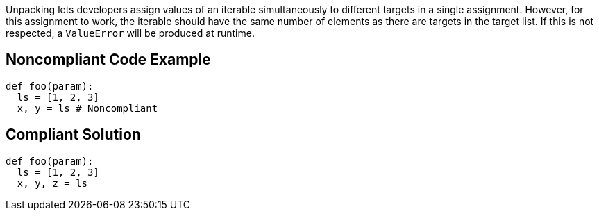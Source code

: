 Unpacking lets developers assign values of an iterable simultaneously to different targets in a single assignment.
However, for this assignment to work, the iterable should have the same number of elements as there are targets in the target list.
If this is not respected, a `ValueError` will be produced at runtime.

== Noncompliant Code Example

[source,python]
----
def foo(param):
  ls = [1, 2, 3]
  x, y = ls # Noncompliant
----

== Compliant Solution

[source,python]
----
def foo(param):
  ls = [1, 2, 3]
  x, y, z = ls
----
